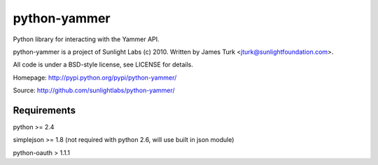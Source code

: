 =============
python-yammer
=============

Python library for interacting with the Yammer API.

python-yammer is a project of Sunlight Labs (c) 2010.
Written by James Turk <jturk@sunlightfoundation.com>.

All code is under a BSD-style license, see LICENSE for details.

Homepage: http://pypi.python.org/pypi/python-yammer/

Source: http://github.com/sunlightlabs/python-yammer/


Requirements
============

python >= 2.4

simplejson >= 1.8 (not required with python 2.6, will use built in json module)

python-oauth > 1.1.1

